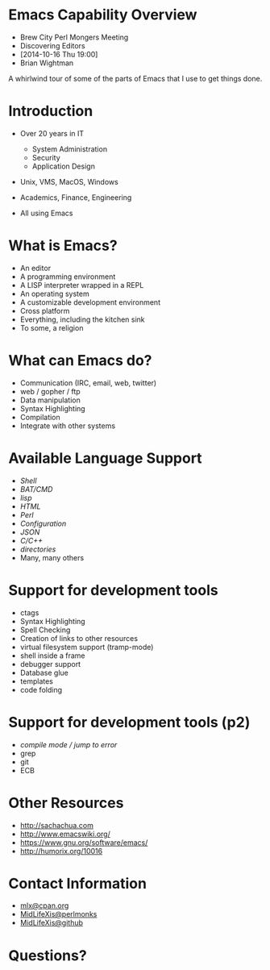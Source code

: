 #+COMMENT: Activate this with M-x org-present
* Emacs Capability Overview

  - Brew City Perl Mongers Meeting
  - Discovering Editors
  - [2014-10-16 Thu 19:00]
  - Brian Wightman


        A whirlwind tour of some of
        the parts of Emacs that I
        use to get things done.


* Introduction

  - Over 20 years in IT
    - System Administration
    - Security
    - Application Design

  - Unix, VMS, MacOS, Windows

  - Academics, Finance, Engineering

  - All using Emacs

* What is Emacs?

  - An editor
  - A programming environment
  - A LISP interpreter wrapped in a REPL
  - An operating system
  - A customizable development environment
  - Cross platform
  - Everything, including the kitchen sink
  - To some, a religion

* What can Emacs do?

  - Communication (IRC, email, web, twitter)
  - web / gopher / ftp
  - Data manipulation
  - Syntax Highlighting
  - Compilation
  - Integrate with other systems

* Available Language Support

  - [[file+emacs:./test.ksh][Shell]]
  - [[file+emacs:./test.cmd][BAT/CMD]]
  - [[file+emacs:./test.lisp][lisp]]
  - [[file+emacs:./test.html][HTML]]
  - [[file+emacs:./test.pl][Perl]]
  - [[file+emacs:./test.cfg][Configuration]]
  - [[file+emacs:./test.json][JSON]]
  - [[file+emacs:./test.c][C/C++]]
  - [[file+emacs:.][directories]]
  - Many, many others

* Support for development tools

  - ctags
  - Syntax Highlighting
  - Spell Checking
  - Creation of links to other resources
  - virtual filesystem support (tramp-mode)
  - shell inside a frame
  - debugger support
  - Database glue
  - templates
  - code folding

* Support for development tools (p2)

  - [[file+emacs:./compile-error.pl][compile mode / jump to error]]
  - grep
  - git
  - ECB

* Other Resources
  - [[http://sachachua.com]]
  - [[http://www.emacswiki.org/]]
  - [[https://www.gnu.org/software/emacs/][https://www.gnu.org/software/emacs/]]
  - [[http://humorix.org/10016][http://humorix.org/10016]]

* Contact Information

  - [[mailto:mlx@cpan.org][mlx@cpan.org]]
  - [[http://www.perlmonks.org/?node_id=272364][MidLifeXis@perlmonks]]
  - [[https://github.com/MidLifeXis][MidLifeXis@github]]


* Questions?
